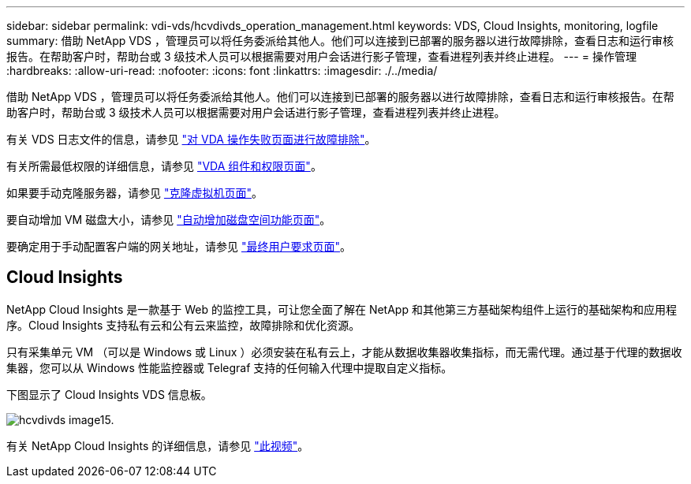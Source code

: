 ---
sidebar: sidebar 
permalink: vdi-vds/hcvdivds_operation_management.html 
keywords: VDS, Cloud Insights, monitoring, logfile 
summary: 借助 NetApp VDS ，管理员可以将任务委派给其他人。他们可以连接到已部署的服务器以进行故障排除，查看日志和运行审核报告。在帮助客户时，帮助台或 3 级技术人员可以根据需要对用户会话进行影子管理，查看进程列表并终止进程。 
---
= 操作管理
:hardbreaks:
:allow-uri-read: 
:nofooter: 
:icons: font
:linkattrs: 
:imagesdir: ./../media/


[role="lead"]
借助 NetApp VDS ，管理员可以将任务委派给其他人。他们可以连接到已部署的服务器以进行故障排除，查看日志和运行审核报告。在帮助客户时，帮助台或 3 级技术人员可以根据需要对用户会话进行影子管理，查看进程列表并终止进程。

有关 VDS 日志文件的信息，请参见 https://docs.netapp.com/us-en/virtual-desktop-service/guide_troubleshooting_failed_VDS_actions.html["对 VDA 操作失败页面进行故障排除"^]。

有关所需最低权限的详细信息，请参见 https://docs.netapp.com/us-en/virtual-desktop-service/WVD_and_VDS_components_and_permissions.html["VDA 组件和权限页面"^]。

如果要手动克隆服务器，请参见 https://docs.netapp.com/us-en/virtual-desktop-service/guide_clone_VMs.html["克隆虚拟机页面"^]。

要自动增加 VM 磁盘大小，请参见 https://docs.netapp.com/us-en/virtual-desktop-service/guide_auto_add_disk_space.html["自动增加磁盘空间功能页面"^]。

要确定用于手动配置客户端的网关地址，请参见 https://docs.netapp.com/us-en/virtual-desktop-service/Reference.end_user_access.html["最终用户要求页面"^]。



== Cloud Insights

NetApp Cloud Insights 是一款基于 Web 的监控工具，可让您全面了解在 NetApp 和其他第三方基础架构组件上运行的基础架构和应用程序。Cloud Insights 支持私有云和公有云来监控，故障排除和优化资源。

只有采集单元 VM （可以是 Windows 或 Linux ）必须安装在私有云上，才能从数据收集器收集指标，而无需代理。通过基于代理的数据收集器，您可以从 Windows 性能监控器或 Telegraf 支持的任何输入代理中提取自定义指标。

下图显示了 Cloud Insights VDS 信息板。

image::hcvdivds_image15.png[hcvdivds image15.]

有关 NetApp Cloud Insights 的详细信息，请参见 https://www.youtube.com/watch?v=AVQ-a-du664&ab_channel=NetApp["此视频"^]。
